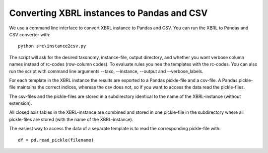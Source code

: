 Converting XBRL instances to Pandas and CSV
===========================================

We use a command line interface to convert XBRL instance to Pandas and CSV. You can run the XBRL to Pandas and CSV converter with::

	python src\instance2csv.py

The script will ask for the desired taxonomy, instance-file, output directory, and whether you want verbose column names instead of rc-codes (row-column codes). To evaluate rules you nee the templates with the rc-codes. You can also run the script with command line arguments --taxo, --instance, --output and --verbose_labels.

For each template in the XBRL instance the results are exported to a Pandas pickle-file and a csv-file. A Pandas pickle-file maintains the correct indices, whereas the csv does not, so if you want to access the data read the pickle-files. 

The csv-files and the pickle-files are stored in a subdirectory identical to the name of the XBRL-instance (without extension).

All closed axis tables in the XBRL-instance are combined and stored in one pickle-file in the subdirectory where all pickle-files are stored (with the name of the XBRL-instance).

The easiest way to access the data of a separate template is to read the corresponding pickle-file with::

	df = pd.read_pickle(filename)
